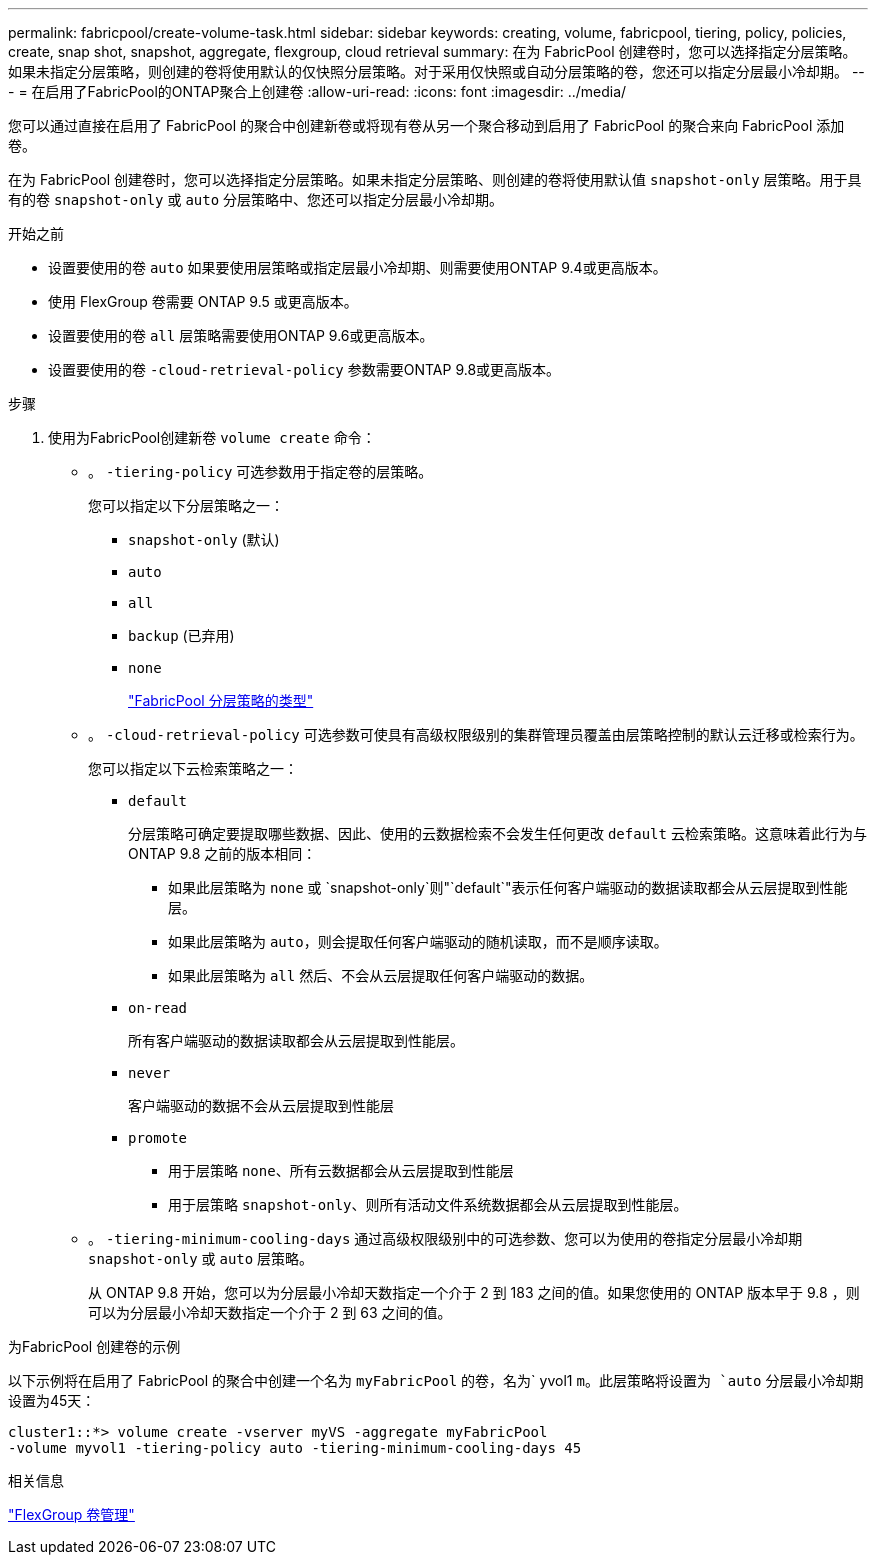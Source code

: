---
permalink: fabricpool/create-volume-task.html 
sidebar: sidebar 
keywords: creating, volume, fabricpool, tiering, policy, policies, create, snap shot, snapshot, aggregate, flexgroup, cloud retrieval 
summary: 在为 FabricPool 创建卷时，您可以选择指定分层策略。如果未指定分层策略，则创建的卷将使用默认的仅快照分层策略。对于采用仅快照或自动分层策略的卷，您还可以指定分层最小冷却期。 
---
= 在启用了FabricPool的ONTAP聚合上创建卷
:allow-uri-read: 
:icons: font
:imagesdir: ../media/


[role="lead"]
您可以通过直接在启用了 FabricPool 的聚合中创建新卷或将现有卷从另一个聚合移动到启用了 FabricPool 的聚合来向 FabricPool 添加卷。

在为 FabricPool 创建卷时，您可以选择指定分层策略。如果未指定分层策略、则创建的卷将使用默认值 `snapshot-only` 层策略。用于具有的卷 `snapshot-only` 或 `auto` 分层策略中、您还可以指定分层最小冷却期。

.开始之前
* 设置要使用的卷 `auto` 如果要使用层策略或指定层最小冷却期、则需要使用ONTAP 9.4或更高版本。
* 使用 FlexGroup 卷需要 ONTAP 9.5 或更高版本。
* 设置要使用的卷 `all` 层策略需要使用ONTAP 9.6或更高版本。
* 设置要使用的卷 `-cloud-retrieval-policy` 参数需要ONTAP 9.8或更高版本。


.步骤
. 使用为FabricPool创建新卷 `volume create` 命令：
+
** 。 `-tiering-policy` 可选参数用于指定卷的层策略。
+
您可以指定以下分层策略之一：

+
*** `snapshot-only` (默认)
*** `auto`
*** `all`
*** `backup` (已弃用)
*** `none`
+
link:tiering-policies-concept.html#types-of-fabricpool-tiering-policies["FabricPool 分层策略的类型"]



** 。 `-cloud-retrieval-policy` 可选参数可使具有高级权限级别的集群管理员覆盖由层策略控制的默认云迁移或检索行为。
+
您可以指定以下云检索策略之一：

+
*** `default`
+
分层策略可确定要提取哪些数据、因此、使用的云数据检索不会发生任何更改 `default` 云检索策略。这意味着此行为与 ONTAP 9.8 之前的版本相同：

+
**** 如果此层策略为 `none` 或 `snapshot-only`则"`default`"表示任何客户端驱动的数据读取都会从云层提取到性能层。
**** 如果此层策略为 `auto`，则会提取任何客户端驱动的随机读取，而不是顺序读取。
**** 如果此层策略为 `all` 然后、不会从云层提取任何客户端驱动的数据。


*** `on-read`
+
所有客户端驱动的数据读取都会从云层提取到性能层。

*** `never`
+
客户端驱动的数据不会从云层提取到性能层

*** `promote`
+
**** 用于层策略 `none`、所有云数据都会从云层提取到性能层
**** 用于层策略 `snapshot-only`、则所有活动文件系统数据都会从云层提取到性能层。




** 。 `-tiering-minimum-cooling-days` 通过高级权限级别中的可选参数、您可以为使用的卷指定分层最小冷却期 `snapshot-only` 或 `auto` 层策略。
+
从 ONTAP 9.8 开始，您可以为分层最小冷却天数指定一个介于 2 到 183 之间的值。如果您使用的 ONTAP 版本早于 9.8 ，则可以为分层最小冷却天数指定一个介于 2 到 63 之间的值。





.为FabricPool 创建卷的示例
以下示例将在启用了 FabricPool 的聚合中创建一个名为 `myFabricPool` 的卷，名为` yvol1 `m。此层策略将设置为 `auto` 分层最小冷却期设置为45天：

[listing]
----
cluster1::*> volume create -vserver myVS -aggregate myFabricPool
-volume myvol1 -tiering-policy auto -tiering-minimum-cooling-days 45
----
.相关信息
link:../flexgroup/index.html["FlexGroup 卷管理"]
